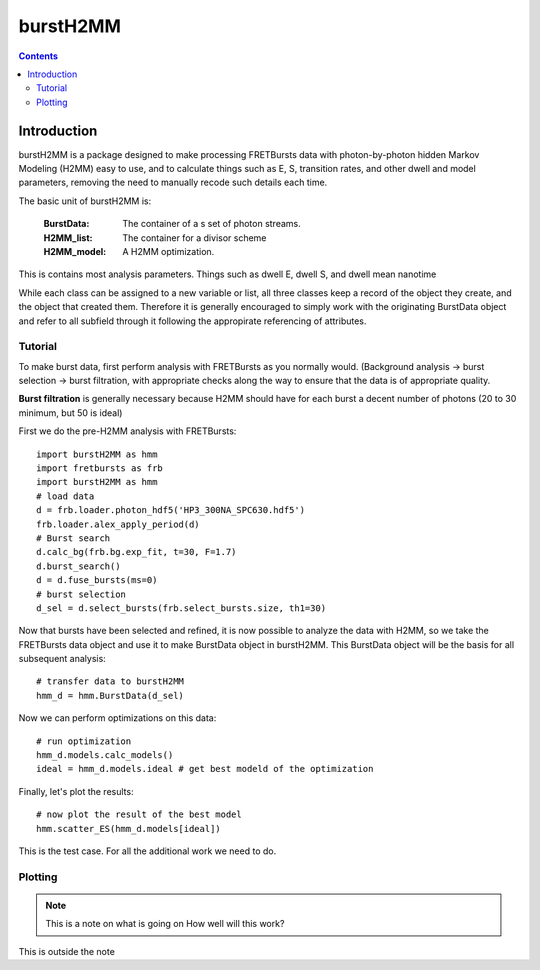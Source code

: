 #########
burstH2MM
#########

.. contents::



*************
Introduction
*************

burstH2MM is a package designed to make processing FRETBursts data with photon-by-photon hidden Markov Modeling (H2MM) easy to use, and to calculate things such as E, S, transition rates, and other dwell and model parameters, removing the need to manually recode such details each time.

The basic unit of burstH2MM is:

    :BurstData: The container of a  s set of photon streams.

    :H2MM_list: The container for a divisor scheme

    :H2MM_model: A H2MM optimization.

This is contains most analysis parameters. Things such as dwell E, dwell S, and dwell mean nanotime

While each class can be assigned to a new variable or list, all three classes keep a record of the object they create, and the object that created them. Therefore it is generally encouraged to simply work with the originating BurstData object and refer to all subfield through it following the appropirate referencing of attributes.

=================
Tutorial
=================

To make burst data, first perform analysis with FRETBursts as you normally would. (Background analysis -> burst selection -> burst filtration, with appropriate checks along the way to ensure that the data is of appropriate quality.

**Burst filtration** is generally necessary because H2MM should have for each burst a decent number of photons (20 to 30 minimum, but 50 is ideal)

First we do the pre-H2MM analysis with FRETBursts::

    import burstH2MM as hmm
    import fretbursts as frb
    import burstH2MM as hmm
    # load data
    d = frb.loader.photon_hdf5('HP3_300NA_SPC630.hdf5')
    frb.loader.alex_apply_period(d)
    # Burst search
    d.calc_bg(frb.bg.exp_fit, t=30, F=1.7)
    d.burst_search()
    d = d.fuse_bursts(ms=0)
    # burst selection
    d_sel = d.select_bursts(frb.select_bursts.size, th1=30)

Now that bursts have been selected and refined, it is now possible to analyze the data with H2MM, so we take the FRETBursts data object and use it to make BurstData object in burstH2MM. This BurstData object will be the basis for all subsequent analysis::

    # transfer data to burstH2MM
    hmm_d = hmm.BurstData(d_sel)

Now we can perform optimizations on this data::

    # run optimization
    hmm_d.models.calc_models()
    ideal = hmm_d.models.ideal # get best modeld of the optimization

Finally, let's plot the results::

    # now plot the result of the best model
    hmm.scatter_ES(hmm_d.models[ideal])

This is the test case. For all the additional work we need to do.

========
Plotting
========

.. note::
    This is a note on what is going on
    How well will this work?

This is outside the note